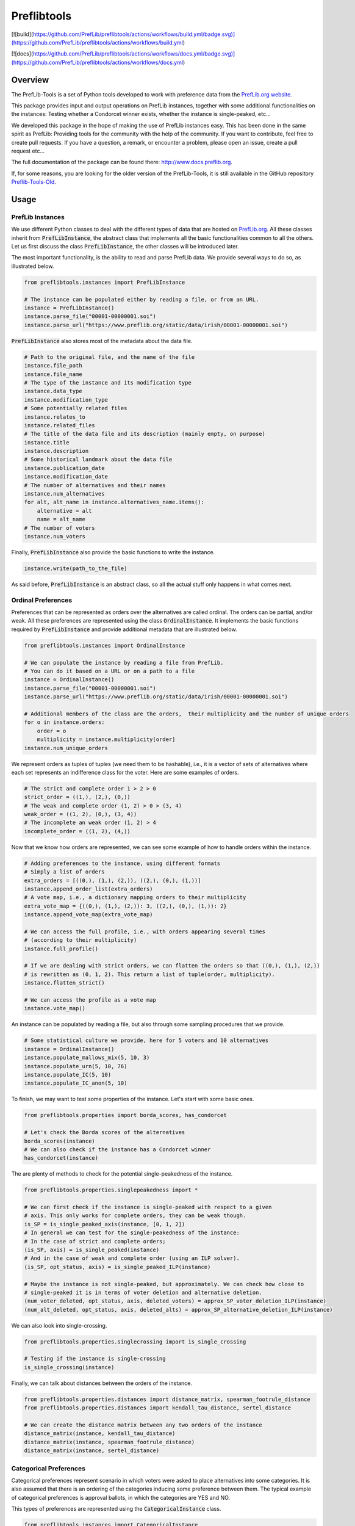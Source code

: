============
Preflibtools
============

.. inclusion-marker-badges-begin

.. image:: https://img.shields.io/pypi/v/preflibtools.svg
        :target: https://pypi.python.org/pypi/preflibtools
        :alt: PyPI Status

[![build](https://github.com/PrefLib/preflibtools/actions/workflows/build.yml/badge.svg)](https://github.com/PrefLib/preflibtools/actions/workflows/build.yml)

.. image:: https://github.com/PrefLib/preflibtools/workflows/build/badge.svg?branch=main
        :target: https://github.com/PrefLib/preflibtools/actions?query=workflow%3Abuild
        :alt: Build Status

[![docs](https://github.com/PrefLib/preflibtools/actions/workflows/docs.yml/badge.svg)](https://github.com/PrefLib/preflibtools/actions/workflows/docs.yml)

.. image:: https://github.com/PrefLib/preflibtools/workflows/docs/badge.svg?branch=main
        :target: https://www.docs.preflib.org/
        :alt: Documentation Status

.. image:: https://codecov.io/gh/PrefLib/preflibtools/branch/main/graphs/badge.svg
        :target: https://codecov.io/gh/PrefLib/preflibtools/tree/main
        :alt: Code Coverage

.. inclusion-marker-badges-end

Overview
========

The PrefLib-Tools is a set of Python tools developed to work with preference data from the
`PrefLib.org website <https://www.preflib.org/>`_.

This package provides input and output operations on PrefLib instances, together with some additional functionalities
on the instances: Testing whether a Condorcet winner exists, whether the instance is single-peaked, etc...

We developed this package in the hope of making the use of PrefLib instances easy. This has been done in the same
spirit as PrefLib: Providing tools for the community with the help of the community. If you want to contribute, feel
free to create pull requests. If you have a question, a remark, or encounter a problem, please open an issue, create a
pull request etc...

The full documentation of the package can be found there: `http://www.docs.preflib.org <http://www.docs.preflib.org/>`_.

If, for some reasons, you are looking for the older version of the PrefLib-Tools, it is still available in the GitHub
repository `Preflib-Tools-Old <https://github.com/PrefLib/Preflib-Tools-Old>`_.

Usage
=====

PrefLib Instances
-----------------

.. inclusion-marker-instance-begin

We use different Python classes to deal with the different types of data that are hosted on
`PrefLib.org <https://www.preflib.org/>`_. All these classes inherit from :code:`PrefLibInstance`, the abstract
class that implements all the basic functionalities common to all the others. Let us first discuss the class
:code:`PrefLibInstance`, the other classes will be introduced later.

The most important functionality, is the ability to read and parse PrefLib data. We provide several ways to do so, as
illustrated below.

.. code-block:: python

    from preflibtools.instances import PrefLibInstance

    # The instance can be populated either by reading a file, or from an URL.
    instance = PrefLibInstance()
    instance.parse_file("00001-00000001.soi")
    instance.parse_url("https://www.preflib.org/static/data/irish/00001-00000001.soi")

:code:`PrefLibInstance` also stores most of the metadata about the data file.

.. code-block:: python

    # Path to the original file, and the name of the file
    instance.file_path
    instance.file_name
    # The type of the instance and its modification type
    instance.data_type
    instance.modification_type
    # Some potentially related files
    instance.relates_to
    instance.related_files
    # The title of the data file and its description (mainly empty, on purpose)
    instance.title
    instance.description
    # Some historical landmark about the data file
    instance.publication_date
    instance.modification_date
    # The number of alternatives and their names
    instance.num_alternatives
    for alt, alt_name in instance.alternatives_name.items():
        alternative = alt
        name = alt_name
    # The number of voters
    instance.num_voters

Finally, :code:`PrefLibInstance` also provide the basic functions to write the instance.

.. code-block:: python

    instance.write(path_to_the_file)

As said before, :code:`PrefLibInstance` is an abstract class, so all the actual stuff only happens in what comes next.

.. inclusion-marker-instance-end

Ordinal Preferences
-------------------

.. inclusion-marker-ordinal-begin

Preferences that can be represented as orders over the alternatives are called ordinal. The orders can be partial,
and/or weak. All these preferences are represented using the class :code:`OrdinalInstance`. It implements the basic
functions required by :code:`PrefLibInstance` and provide additional metadata that are illustrated below.

.. code-block:: python

    from preflibtools.instances import OrdinalInstance

    # We can populate the instance by reading a file from PrefLib.
    # You can do it based on a URL or on a path to a file
    instance = OrdinalInstance()
    instance.parse_file("00001-00000001.soi")
    instance.parse_url("https://www.preflib.org/static/data/irish/00001-00000001.soi")

    # Additional members of the class are the orders,  their multiplicity and the number of unique orders
    for o in instance.orders:
        order = o
        multiplicity = instance.multiplicity[order]
    instance.num_unique_orders

We represent orders as tuples of tuples (we need them to be hashable), i.e., it is a vector of sets of alternatives
where each set represents an indifference class for the voter. Here are some examples of orders.

.. code-block:: python

    # The strict and complete order 1 > 2 > 0
    strict_order = ((1,), (2,), (0,))
    # The weak and complete order (1, 2) > 0 > (3, 4)
    weak_order = ((1, 2), (0,), (3, 4))
    # The incomplete an weak order (1, 2) > 4
    incomplete_order = ((1, 2), (4,))

Now that we know how orders are represented, we can see some example of how to handle orders within the instance.

.. code-block:: python

    # Adding preferences to the instance, using different formats
    # Simply a list of orders
    extra_orders = [((0,), (1,), (2,)), ((2,), (0,), (1,))]
    instance.append_order_list(extra_orders)
    # A vote map, i.e., a dictionary mapping orders to their multiplicity
    extra_vote_map = {((0,), (1,), (2,)): 3, ((2,), (0,), (1,)): 2}
    instance.append_vote_map(extra_vote_map)

    # We can access the full profile, i.e., with orders appearing several times
    # (according to their multiplicity)
    instance.full_profile()

    # If we are dealing with strict orders, we can flatten the orders so that ((0,), (1,), (2,))
    # is rewritten as (0, 1, 2). This return a list of tuple(order, multiplicity).
    instance.flatten_strict()

    # We can access the profile as a vote map
    instance.vote_map()

An instance can be populated by reading a file, but also through some sampling procedures that we provide.

.. code-block:: python

    # Some statistical culture we provide, here for 5 voters and 10 alternatives
    instance = OrdinalInstance()
    instance.populate_mallows_mix(5, 10, 3)
    instance.populate_urn(5, 10, 76)
    instance.populate_IC(5, 10)
    instance.populate_IC_anon(5, 10)

To finish, we may want to test some properties of the instance. Let's start with some basic ones.

.. code-block:: python

    from preflibtools.properties import borda_scores, has_condorcet

    # Let's check the Borda scores of the alternatives
    borda_scores(instance)
    # We can also check if the instance has a Condorcet winner
    has_condorcet(instance)

The are plenty of methods to check for the potential single-peakedness of the instance.

.. code-block:: python

    from preflibtools.properties.singlepeakedness import *

    # We can first check if the instance is single-peaked with respect to a given
    # axis. This only works for complete orders, they can be weak though.
    is_SP = is_single_peaked_axis(instance, [0, 1, 2])
    # In general we can test for the single-peakedness of the instance:
    # In the case of strict and complete orders;
    (is_SP, axis) = is_single_peaked(instance)
    # And in the case of weak and complete order (using an ILP solver).
    (is_SP, opt_status, axis) = is_single_peaked_ILP(instance)

    # Maybe the instance is not single-peaked, but approximately. We can check how close to
    # single-peaked it is in terms of voter deletion and alternative deletion.
    (num_voter_deleted, opt_status, axis, deleted_voters) = approx_SP_voter_deletion_ILP(instance)
    (num_alt_deleted, opt_status, axis, deleted_alts) = approx_SP_alternative_deletion_ILP(instance)

We can also look into single-crossing.

.. code-block:: python

    from preflibtools.properties.singlecrossing import is_single_crossing

    # Testing if the instance is single-crossing
    is_single_crossing(instance)

Finally, we can talk about distances between the orders of the instance.

.. code-block:: python

    from preflibtools.properties.distances import distance_matrix, spearman_footrule_distance
    from preflibtools.properties.distances import kendall_tau_distance, sertel_distance

    # We can create the distance matrix between any two orders of the instance
    distance_matrix(instance, kendall_tau_distance)
    distance_matrix(instance, spearman_footrule_distance)
    distance_matrix(instance, sertel_distance)


.. inclusion-marker-ordinal-end

Categorical Preferences
-----------------------

.. inclusion-marker-categorical-begin

Categorical preferences represent scenario in which voters were asked to place alternatives into some categories.
It is also assumed that there is an ordering of the categories inducing some preference between them.
The typical example of categorical preferences is approval ballots, in which the categories are YES and NO.

This types of preferences are represented using the :code:`CategoricalInstance` class.

.. code-block:: python

    from preflibtools.instances import CategoricalInstance

    instance = CategoricalInstance()
    instance.parse_url("https://www.preflib.org/static/data/frenchapproval/00026-00000001.cat")

    # Additional members of the class are related to the categories themselves
    instance.num_categories
    for cat, cat_name in instance.categories_name.items():
        category = cat
        name_of_the_category = cat_name
    # But also to the preferences
    for p in instance.preferences:
        preferences = p
        multiplicity = instance.multiplicity[p]
    instance.num_unique_preferences

.. inclusion-marker-categorical-end

Matching Preferences
--------------------

.. inclusion-marker-matching-begin

Matching preferences cover settings in which agents are to be matched to one another, and they have affinity scores
between each others. The typical example for such preferences hosted on `PrefLib.org <https://www.preflib.org/>`_ is
that of kidney transplant where donors and patients are to be matched. The class :code:`MatchingInstance` covers these.

This class inherits both from :code:`PrefLibInstance` and from :code:`WeightedDiGraph`. This means that on top of the
usual instance machinery, it also has all the graph related members and methods.

.. code-block:: python

    from preflibtools.instances import MatchingInstance

    instance = MatchingInstance()
    instance.parse_url("https://www.preflib.org/static/data/kidney/00036-00000001.wmd")

    # The instance has a single new member: the number of edges in the graph
    instance.num_edges

    # ...and an adjacency list implementation of the weighted directed graph
    instance.nodes() # returns the set of nodes
    instance.edges() # returns the set of edges in the format (n1, n2, weight)
    instance.neighbours(n) # returns the neighbours of node n
    instance.outgoing_edges(n) # returns the edges going out of n
    instance.add_node(n) # to add a node n
    instance.add_edge(n1, n2, weight) # to add the edge (n1, n2, weight)

.. inclusion-marker-matching-end

Requirements
============

This package relies of the following ones:

* **numpy**: to deal with array and math-related functions (random generator, factorial, etc...);
* **mip**: to deal with optimisation problems (for instance closeness to single-peakedness).